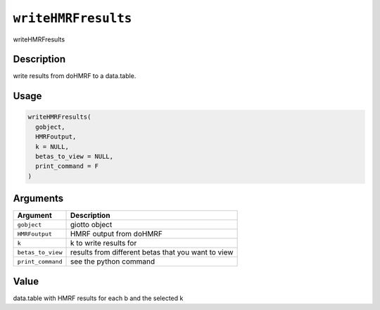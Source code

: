 
``writeHMRFresults``
========================

writeHMRFresults

Description
-----------

write results from doHMRF to a data.table.

Usage
-----

.. code-block:: r

   writeHMRFresults(
     gobject,
     HMRFoutput,
     k = NULL,
     betas_to_view = NULL,
     print_command = F
   )

Arguments
---------

.. list-table::
   :header-rows: 1

   * - Argument
     - Description
   * - ``gobject``
     - giotto object
   * - ``HMRFoutput``
     - HMRF output from doHMRF
   * - ``k``
     - k to write results for
   * - ``betas_to_view``
     - results from different betas that you want to view
   * - ``print_command``
     - see the python command


Value
-----

data.table with HMRF results for each b and the selected k
